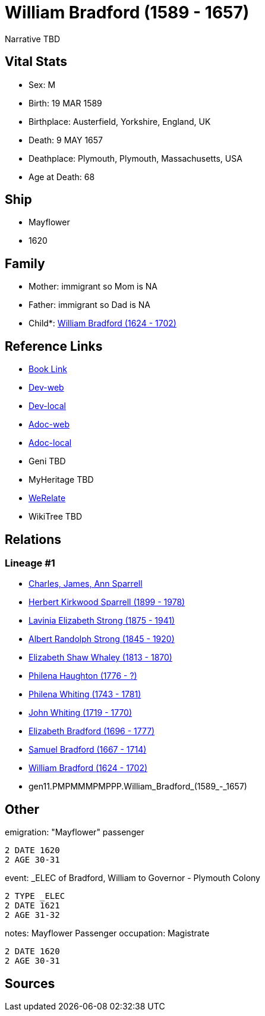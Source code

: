 = William Bradford (1589 - 1657)

Narrative TBD


== Vital Stats


* Sex: M
* Birth: 19 MAR 1589
* Birthplace: Austerfield, Yorkshire, England, UK
* Death: 9 MAY 1657
* Deathplace: Plymouth, Plymouth, Massachusetts, USA
* Age at Death: 68


== Ship
* Mayflower
* 1620


== Family
* Mother: immigrant so Mom is NA
* Father: immigrant so Dad is NA
* Child*: https://github.com/sparrell/cfs_ancestors/blob/main/Vol_02_Ships/V2_C5_Ancestors/V2_C5_G10/gen10.PMPMMMPMPP.William_Bradford.adoc[William Bradford (1624 - 1702)]


== Reference Links
* https://github.com/sparrell/cfs_ancestors/blob/main/Vol_02_Ships/V2_C5_Ancestors/V2_C5_G11/gen11.PMPMMMPMPPP.William_Bradford.adoc[Book Link]
* https://cfsjksas.gigalixirapp.com/person?p=p0992[Dev-web]
* https://localhost:4000/person?p=p0992[Dev-local]
* https://cfsjksas.gigalixirapp.com/adoc?p=p0992[Adoc-web]
* https://localhost:4000/adoc?p=p0992[Adoc-local]
* Geni TBD
* MyHeritage TBD
* https://www.werelate.org/wiki/Person:William_Bradford_%289%29[WeRelate]
* WikiTree TBD

== Relations
=== Lineage #1
* https://github.com/spoarrell/cfs_ancestors/tree/main/Vol_02_Ships/V2_C1_Principals/0_intro_principals.adoc[Charles, James, Ann Sparrell]
* https://github.com/sparrell/cfs_ancestors/blob/main/Vol_02_Ships/V2_C5_Ancestors/V2_C5_G1/gen1.P.Herbert_Kirkwood_Sparrell.adoc[Herbert Kirkwood Sparrell (1899 - 1978)]
* https://github.com/sparrell/cfs_ancestors/blob/main/Vol_02_Ships/V2_C5_Ancestors/V2_C5_G2/gen2.PM.Lavinia_Elizabeth_Strong.adoc[Lavinia Elizabeth Strong (1875 - 1941)]
* https://github.com/sparrell/cfs_ancestors/blob/main/Vol_02_Ships/V2_C5_Ancestors/V2_C5_G3/gen3.PMP.Albert_Randolph_Strong.adoc[Albert Randolph Strong (1845 - 1920)]
* https://github.com/sparrell/cfs_ancestors/blob/main/Vol_02_Ships/V2_C5_Ancestors/V2_C5_G4/gen4.PMPM.Elizabeth_Shaw_Whaley.adoc[Elizabeth Shaw Whaley (1813 - 1870)]
* https://github.com/sparrell/cfs_ancestors/blob/main/Vol_02_Ships/V2_C5_Ancestors/V2_C5_G5/gen5.PMPMM.Philena_Haughton.adoc[Philena Haughton (1776 - ?)]
* https://github.com/sparrell/cfs_ancestors/blob/main/Vol_02_Ships/V2_C5_Ancestors/V2_C5_G6/gen6.PMPMMM.Philena_Whiting.adoc[Philena Whiting (1743 - 1781)]
* https://github.com/sparrell/cfs_ancestors/blob/main/Vol_02_Ships/V2_C5_Ancestors/V2_C5_G7/gen7.PMPMMMP.John_Whiting.adoc[John Whiting (1719 - 1770)]
* https://github.com/sparrell/cfs_ancestors/blob/main/Vol_02_Ships/V2_C5_Ancestors/V2_C5_G8/gen8.PMPMMMPM.Elizabeth_Bradford.adoc[Elizabeth Bradford (1696 - 1777)]
* https://github.com/sparrell/cfs_ancestors/blob/main/Vol_02_Ships/V2_C5_Ancestors/V2_C5_G9/gen9.PMPMMMPMP.Samuel_Bradford.adoc[Samuel Bradford (1667 - 1714)]
* https://github.com/sparrell/cfs_ancestors/blob/main/Vol_02_Ships/V2_C5_Ancestors/V2_C5_G10/gen10.PMPMMMPMPP.William_Bradford.adoc[William Bradford (1624 - 1702)]
* gen11.PMPMMMPMPPP.William_Bradford_(1589_-_1657)


== Other
emigration:  "Mayflower" passenger
----
2 DATE 1620
2 AGE 30-31
----

event:  _ELEC of Bradford, William to Governor - Plymouth Colony
----
2 TYPE _ELEC
2 DATE 1621
2 AGE 31-32
----

notes: Mayflower Passenger
occupation: Magistrate
----
2 DATE 1620
2 AGE 30-31
----


== Sources

